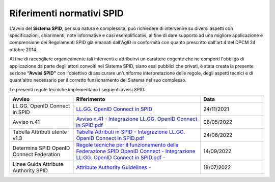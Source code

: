 Riferimenti normativi  SPID
+++++++++++++++++++++++++++

L'avvio del **Sistema SPID**, per sua natura e complessità, può richiedere di intervenire su diversi aspetti con specificazioni, chiarimenti, note informative e casi esemplificativi, al fine di dare supporto ad una migliore applicazione e comprensione dei Regolamenti SPID già emanati dall'AgID in conformità con quanto prescritto dall'art.4 del DPCM 24 ottobre 2014.

Al fine di raccogliere organicamente tali interventi e attribuirvi un carattere cogente che ne comporti l'obbligo di applicazione da parte degli attori convolti nel Sistema SPID, siano essi pubblici che privati, è stata creata la presente sezione **“Avvisi SPID”** con l'obiettivo di assicurare un'uniforme interpretazione delle regole, degli aspetti tecnici e di quant'altro necessario per il corretto funzionamento del Sistema nel suo complesso.

Le presenti regole tecniche implementano i seguenti avvisi SPID:


.. list-table::
    :widths: 20 40 20
    :header-rows: 1

    * - Avviso
      - Riferimento
      - Data

    * - LL.GG. OpenID Connect in SPID
      - `LL.GG. OpenID Connect in SPID <https://www.agid.gov.it/sites/default/files/repository_files/linee_guida_openid_connect_in_spid.pdf>`_
      - 24/11/2021

    * - Avviso n.41
      - `Avviso n.41 - Integrazione LL.GG. OpenID Connect in SPID.pdf <https://www.agid.gov.it/sites/default/files/repository_files/spid-avviso-n41-integrazione_ll.gg_._openid_connect_in_spid.pdf>`_
      - 06/05/2022 

    * - Tabella Attributi utente v1.3
      - `Tabella Attributi in SPID - Integrazione LL.GG. OpenID Connect in SPID.pdf <https://www.agid.gov.it/sites/default/files/repository_files/tabella_attributi_v.1.3.pdf>`_
      - 24/06/2022 

    * - Determina SPID OpenID Connect Federation
      - `Regole tecniche per il funzionamento della Federazione SPID OpenID Connect - Integrazione LL.GG. OpenID Connect in SPID.pdf  - <https://www.agid.gov.it/sites/default/files/repository_files/regolamento-spid_openid_connect_federation_1.0.pdf>`_
      - 14/09/2022 

    * - Linee Guida Attribute Authority SPID
      - `Attribute Authority Guidelines - <https://docs.italia.it/AgID/documenti-in-consultazione/lg-spid-attribute-authority-docs/it/master/index.html>`_ 
      - 18/07/2022

